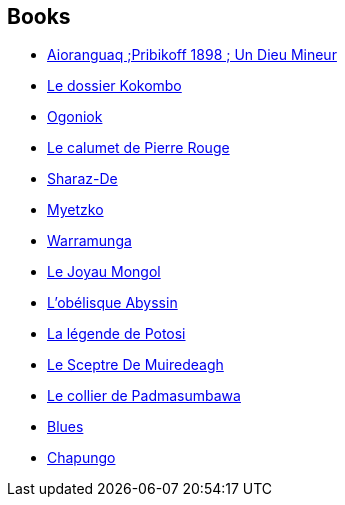 :jbake-type: post
:jbake-status: published
:jbake-title: Sergio Toppi
:jbake-tags: author
:jbake-date: 2010-02-10
:jbake-depth: ../../
:jbake-uri: goodreads/authors/555180.adoc
:jbake-bigImage: https://images.gr-assets.com/authors/1265967175p5/555180.jpg
:jbake-source: https://www.goodreads.com/author/show/555180
:jbake-style: goodreads goodreads-author no-index

## Books
* link:../books/9782352830511.html[Aioranguaq ;Pribikoff 1898 ; Un Dieu Mineur]
* link:../books/9782352830726.html[Le dossier Kokombo]
* link:../books/9782352830924.html[Ogoniok]
* link:../books/9782908551303.html[Le calumet de Pierre Rouge]
* link:../books/9782908551334.html[Sharaz-De]
* link:../books/9782908551402.html[Myetzko]
* link:../books/9782908551488.html[Warramunga]
* link:../books/9782908551501.html[Le Joyau Mongol]
* link:../books/9782908551549.html[L'obélisque Abyssin]
* link:../books/9782908551570.html[La légende de Potosi]
* link:../books/9782908551600.html[Le Sceptre De Muiredeagh]
* link:../books/9782908551822.html[Le collier de Padmasumbawa]
* link:../books/9782908551983.html[Blues]
* link:../books/9872352832768.html[Chapungo]